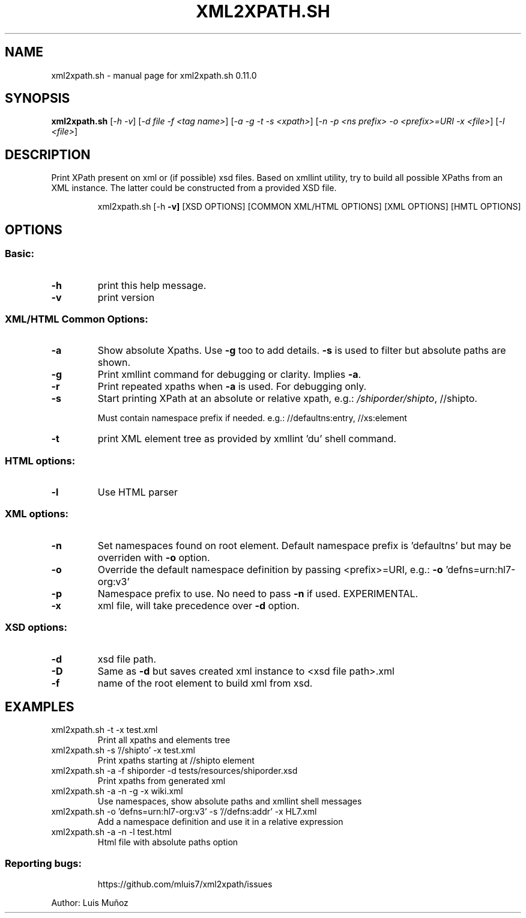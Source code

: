 .\" DO NOT MODIFY THIS FILE!  It was generated by help2man 1.47.5.
.TH XML2XPATH.SH "1" "October 2021" "xml2xpath.sh 0.11.0" "User Commands"
.SH NAME
xml2xpath.sh \- manual page for xml2xpath.sh 0.11.0
.SH SYNOPSIS
.B xml2xpath.sh
[\fI\,-h -v\/\fR] [\fI\,-d file -f <tag name>\/\fR] [\fI\,-a -g -t -s <xpath>\/\fR] [\fI\,-n -p <ns prefix> -o <prefix>=URI -x <file>\/\fR] [\fI\,-l <file>\/\fR]
.SH DESCRIPTION
Print XPath present on xml or (if possible) xsd files. Based on xmllint utility, try to build all possible XPaths from an XML instance. The latter could be constructed from a provided XSD file.
.IP
xml2xpath.sh [\-h \fB\-v]\fR [XSD OPTIONS] [COMMON XML/HTML OPTIONS] [XML OPTIONS] [HMTL OPTIONS]
.SH OPTIONS
.SS "Basic:"
.TP
\fB\-h\fR
print this help message.
.TP
\fB\-v\fR
print version
.SS "XML/HTML Common Options:"
.TP
\fB\-a\fR
Show absolute Xpaths. Use \fB\-g\fR too to add details. \fB\-s\fR is used to filter but absolute paths are shown.
.TP
\fB\-g\fR
Print xmllint command for debugging or clarity. Implies \fB\-a\fR.
.TP
\fB\-r\fR
Print repeated xpaths when \fB\-a\fR is used. For debugging only.
.TP
\fB\-s\fR
Start printing XPath at an absolute or relative xpath, e.g.: \fI\,/shiporder/shipto\/\fP, //shipto.
.IP
Must contain namespace prefix if needed. e.g.: //defaultns:entry, //xs:element
.TP
\fB\-t\fR
print XML element tree as provided by xmllint 'du' shell command.
.SS "HTML options:"
.TP
\fB\-l\fR
Use HTML parser
.SS "XML options:"
.TP
\fB\-n\fR
Set namespaces found on root element. Default namespace prefix is 'defaultns' but may be overriden with \fB\-o\fR option.
.TP
\fB\-o\fR
Override the default namespace definition by passing <prefix>=URI, e.g.: \fB\-o\fR 'defns=urn:hl7\-org:v3'
.TP
\fB\-p\fR
Namespace prefix to use. No need to pass \fB\-n\fR if used. EXPERIMENTAL.
.TP
\fB\-x\fR
xml file, will take precedence over \fB\-d\fR option.
.SS "XSD options:"
.TP
\fB\-d\fR
xsd file path.
.TP
\fB\-D\fR
Same as \fB\-d\fR but saves created xml instance to <xsd file path>.xml
.TP
\fB\-f\fR
name of the root element to build xml from xsd.
.SH EXAMPLES
.TP
xml2xpath.sh \-t \-x test.xml
Print all xpaths and elements tree
.TP
xml2xpath.sh \-s '//shipto' \-x test.xml
Print xpaths starting at //shipto element
.TP
xml2xpath.sh \-a \-f shiporder \-d tests/resources/shiporder.xsd
Print xpaths from generated xml
.TP
xml2xpath.sh \-a \-n \-g \-x wiki.xml
Use namespaces, show absolute paths and xmllint shell messages
.TP
xml2xpath.sh \-o 'defns=urn:hl7\-org:v3' \-s '//defns:addr' \-x HL7.xml
Add a namespace definition and use it in a relative expression
.TP
xml2xpath.sh \-a \-n \-l test.html
Html file with absolute paths option
.SS "Reporting bugs:"
.IP
https://github.com/mluis7/xml2xpath/issues
.PP
Author: Luis Muñoz
